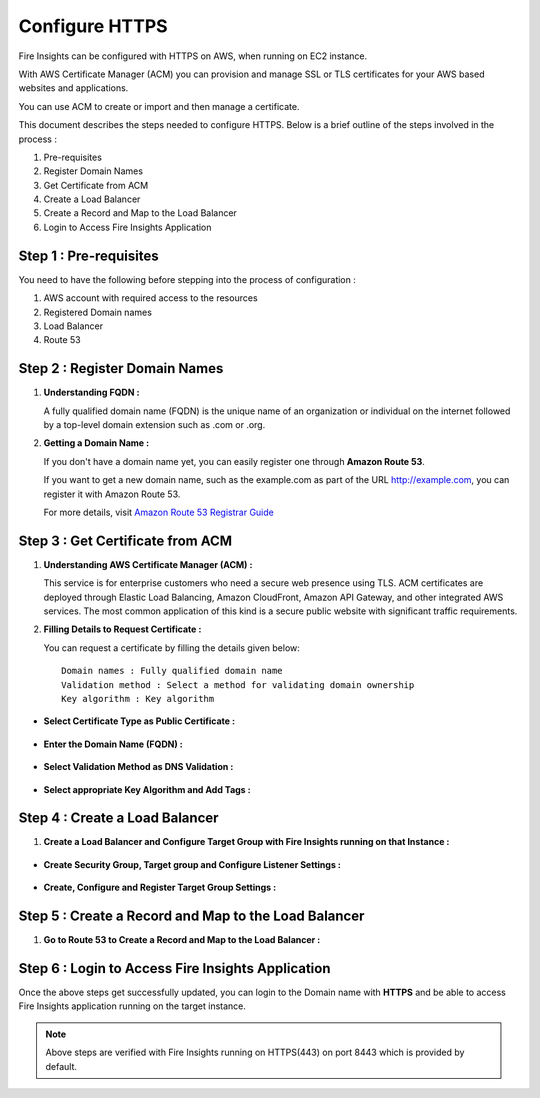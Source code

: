 Configure HTTPS
================

Fire Insights can be configured with HTTPS on AWS, when running on EC2 instance.

With AWS Certificate Manager (ACM) you can provision and manage SSL or TLS certificates for your AWS based websites and applications. 

You can use ACM to create or import and then manage a certificate.

This document describes the steps needed to configure HTTPS. Below is a brief outline of the steps involved in the process :

#. Pre-requisites
#. Register Domain Names
#. Get Certificate from ACM
#. Create a Load Balancer
#. Create a Record and Map to the Load Balancer
#. Login to Access Fire Insights Application

Step 1 : Pre-requisites
--------

You need to have the following before stepping into the process of configuration :

#. AWS account with required access to the resources
#. Registered Domain names
#. Load Balancer
#. Route 53

Step 2 : Register Domain Names
------------------

#. **Understanding FQDN :**

   A fully qualified domain name (FQDN) is the unique name of an organization or individual on the internet followed by a top-level domain extension such as .com or .org. 

#. **Getting a Domain Name :**

   If you don't have a domain name yet, you can easily register one through **Amazon Route 53**.

   If you want to get a new domain name, such as the example.com as part of the URL http://example.com, you can register it with Amazon Route 53.

   For more details, visit `Amazon Route 53 Registrar Guide <https://docs.aws.amazon.com/Route53/latest/DeveloperGuide/registrar.html>`_


Step 3 : Get Certificate from ACM
----------------
#. **Understanding AWS Certificate Manager (ACM) :**

   This service is for enterprise customers who need a secure web presence using TLS. ACM certificates are deployed through Elastic Load Balancing, Amazon CloudFront, Amazon API Gateway, and other integrated AWS services. The most common application of this kind is a secure public website with significant traffic requirements.

#. **Filling Details to Request Certificate :**
 
   You can request a certificate by filling the details given below::


    Domain names : Fully qualified domain name
    Validation method : Select a method for validating domain ownership
    Key algorithm : Key algorithm

* **Select Certificate Type as Public Certificate :**

  .. figure:: ../../_assets/aws/aws-certificate/request_certificate.PNG
      :alt: aws
      :width: 65%

* **Enter the Domain Name (FQDN) :**

  .. figure:: ../../_assets/aws/aws-certificate/request_details_1.PNG
      :alt: aws
      :width: 65%  

* **Select Validation Method as DNS Validation :**

  .. figure:: ../../_assets/aws/aws-certificate/request_details_2.PNG
      :alt: aws
      :width: 65%   

* **Select appropriate Key Algorithm and Add Tags :**

  .. figure:: ../../_assets/aws/aws-certificate/request_details_3.PNG
      :alt: aws
      :width: 65%      

Step 4 : Create a Load Balancer
------

#. **Create a Load Balancer and Configure Target Group with Fire Insights running on that Instance :**

   .. figure:: ../../_assets/aws/aws-certificate/load_blanacer.PNG
      :alt: aws
      :width: 65%

   .. figure:: ../../_assets/aws/aws-certificate/load_app.PNG
      :alt: aws
      :width: 55%

* **Create Security Group, Target group and Configure Listener Settings :**   
  
  .. figure:: ../../_assets/aws/aws-certificate/load_confugurations.PNG
     :alt: aws
     :width: 55% 

  .. figure:: ../../_assets/aws/aws-certificate/load_configuration_1.PNG
      :alt: aws
      :width: 55%    

* **Create, Configure and Register Target Group Settings :**
   
  .. figure:: ../../_assets/aws/aws-certificate/load_target.PNG
      :alt: aws
      :width: 55%   
   
  .. figure:: ../../_assets/aws/aws-certificate/load_target_configure.PNG
      :alt: aws
      :width: 55%  
   
  .. figure:: ../../_assets/aws/aws-certificate/load_target_instance.PNG
      :alt: aws
      :width: 55%     

Step 5 : Create a Record and Map to the Load Balancer
-----------------------------------
 
#. **Go to Route 53 to Create a Record and Map to the Load Balancer :**

   .. figure:: ../../_assets/aws/aws-certificate/load_record.PNG
      :alt: aws
      :width: 55% 
   
   .. figure:: ../../_assets/aws/aws-certificate/load_record1.PNG
      :alt: aws
      :width: 55%    

Step 6 : Login to Access Fire Insights Application
-----------------
Once the above steps get successfully updated, you can login to the Domain name with **HTTPS** and be able to access Fire Insights application running on the target instance.

.. note:: Above steps are verified with Fire Insights running on HTTPS(443) on port 8443 which is provided by default.
